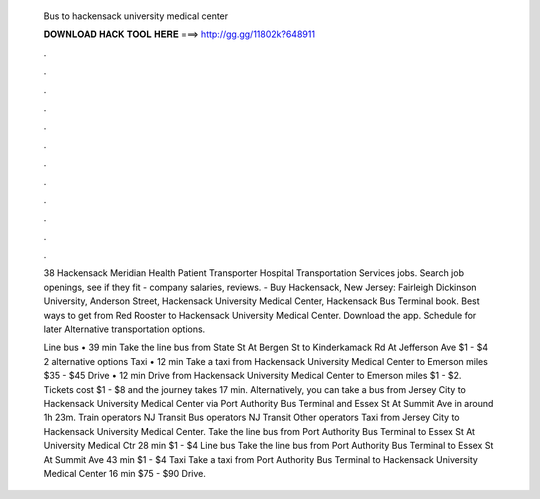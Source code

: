   Bus to hackensack university medical center
  
  
  
  𝐃𝐎𝐖𝐍𝐋𝐎𝐀𝐃 𝐇𝐀𝐂𝐊 𝐓𝐎𝐎𝐋 𝐇𝐄𝐑𝐄 ===> http://gg.gg/11802k?648911
  
  
  
  .
  
  
  
  .
  
  
  
  .
  
  
  
  .
  
  
  
  .
  
  
  
  .
  
  
  
  .
  
  
  
  .
  
  
  
  .
  
  
  
  .
  
  
  
  .
  
  
  
  .
  
  38 Hackensack Meridian Health Patient Transporter Hospital Transportation Services jobs. Search job openings, see if they fit - company salaries, reviews.  - Buy Hackensack, New Jersey: Fairleigh Dickinson University, Anderson Street, Hackensack University Medical Center, Hackensack Bus Terminal book. Best ways to get from Red Rooster to Hackensack University Medical Center. Download the app. Schedule for later Alternative transportation options.
  
  Line bus • 39 min Take the line bus from State St At Bergen St to Kinderkamack Rd At Jefferson Ave $1 - $4 2 alternative options Taxi • 12 min Take a taxi from Hackensack University Medical Center to Emerson miles $35 - $45 Drive • 12 min Drive from Hackensack University Medical Center to Emerson miles $1 - $2. Tickets cost $1 - $8 and the journey takes 17 min. Alternatively, you can take a bus from Jersey City to Hackensack University Medical Center via Port Authority Bus Terminal and Essex St At Summit Ave in around 1h 23m. Train operators NJ Transit Bus operators NJ Transit Other operators Taxi from Jersey City to Hackensack University Medical Center. Take the line bus from Port Authority Bus Terminal to Essex St At University Medical Ctr 28 min $1 - $4 Line bus Take the line bus from Port Authority Bus Terminal to Essex St At Summit Ave 43 min $1 - $4 Taxi Take a taxi from Port Authority Bus Terminal to Hackensack University Medical Center 16 min $75 - $90 Drive.

